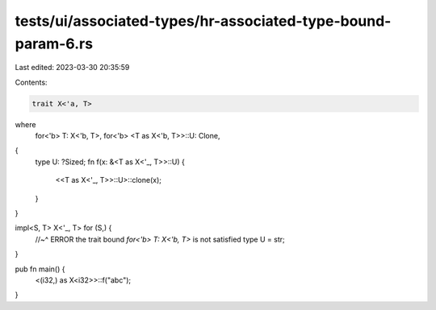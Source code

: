 tests/ui/associated-types/hr-associated-type-bound-param-6.rs
=============================================================

Last edited: 2023-03-30 20:35:59

Contents:

.. code-block:: rs

    trait X<'a, T>
where
    for<'b> T: X<'b, T>,
    for<'b> <T as X<'b, T>>::U: Clone,
{
    type U: ?Sized;
    fn f(x: &<T as X<'_, T>>::U) {
        <<T as X<'_, T>>::U>::clone(x);
    }
}

impl<S, T> X<'_, T> for (S,) {
    //~^ ERROR the trait bound `for<'b> T: X<'b, T>` is not satisfied
    type U = str;
}

pub fn main() {
    <(i32,) as X<i32>>::f("abc");
}


